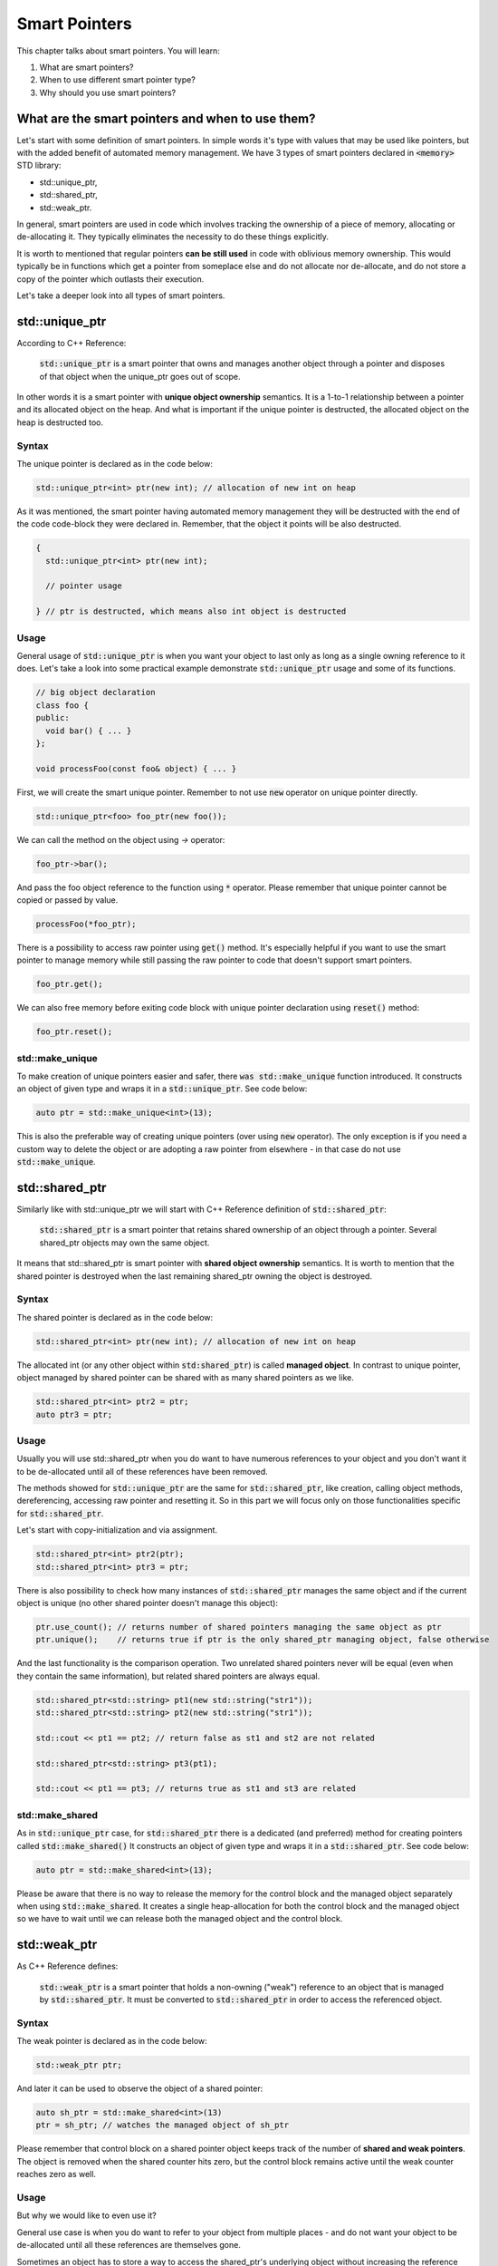 Smart Pointers
#############################

This chapter talks about smart pointers. You will learn:

#. What are smart pointers?
#. When to use different smart pointer type?
#. Why should you use smart pointers?


What are the smart pointers and when to use them?
****************************************************

Let's start with some definition of smart pointers. In simple words it's type with values that may be used like pointers,
but with the added benefit of automated memory management. 
We have 3 types of smart pointers declared in :code:`<memory>` STD library: 

* std::unique_ptr, 
* std::shared_ptr,
* std::weak_ptr.

In general, smart pointers are used in code which involves tracking the ownership of a piece of memory, 
allocating or de-allocating it. They typically eliminates the necessity to do these things explicitly.

It is worth to mentioned that regular pointers **can be still used** in code with oblivious memory ownership. 
This would typically be in functions which get a pointer from someplace else and do not allocate nor de-allocate, 
and do not store a copy of the pointer which outlasts their execution.

Let's take a deeper look into all types of smart pointers.

std::unique_ptr 
***************

According to C++ Reference:

    :code:`std::unique_ptr` is a smart pointer that owns and manages another object through a pointer and disposes 
    of that object when the unique_ptr goes out of scope.

In other words it is a smart pointer with **unique object ownership** semantics. It is a 1-to-1 relationship between a pointer 
and its allocated object on the heap. And what is important if the unique pointer is destructed, 
the allocated object on the heap is destructed too.

Syntax
======

The unique pointer is declared as in the code below:

.. code-block:: cpp
   
   std::unique_ptr<int> ptr(new int); // allocation of new int on heap

As it was mentioned, the smart pointer having automated memory management they will be destructed with the end of the code code-block
they were declared in. Remember, that the object it points will be also destructed.

.. code-block:: cpp
   
   {
     std::unique_ptr<int> ptr(new int); 
     
     // pointer usage

   } // ptr is destructed, which means also int object is destructed

Usage
=====

General usage of :code:`std::unique_ptr` is when you want your object to last only as long as a single owning reference to it does.
Let's take a look into some practical example demonstrate :code:`std::unique_ptr` usage and some of its functions.

.. code-block:: cpp
   
   // big object declaration
   class foo {
   public:
     void bar() { ... }
   };

   void processFoo(const foo& object) { ... }

First, we will create the smart unique pointer. Remember to not use :code:`new` operator on unique pointer directly.

.. code-block:: cpp
   
   std::unique_ptr<foo> foo_ptr(new foo());

We can call the method on the object using `->` operator:

.. code-block:: cpp
   
   foo_ptr->bar();

And pass the foo object reference to the function using :code:`*` operator. Please remember that unique pointer 
cannot be copied or passed by value.

.. code-block:: cpp
   
   processFoo(*foo_ptr);

There is a possibility to access raw pointer using :code:`get()` method. It's especially helpful if you want to use 
the smart pointer to manage memory while still passing the raw pointer to code that doesn't 
support smart pointers.

.. code-block:: cpp
   
   foo_ptr.get();

We can also free memory before exiting code block with unique pointer declaration using :code:`reset()` method:

.. code-block:: cpp
   
   foo_ptr.reset();

std::make_unique
================

To make creation of unique pointers easier and safer, there :code:`was std::make_unique` function introduced.
It constructs an object of given type and wraps it in a :code:`std::unique_ptr`. See code below:

.. code-block:: cpp
   
   auto ptr = std::make_unique<int>(13);

This is also the preferable way of creating unique pointers (over using :code:`new` operator). The only exception is
if you need a custom way to delete the object or are adopting a raw pointer from elsewhere - in that case do 
not use :code:`std::make_unique`.

std::shared_ptr 
***************

Similarly like with std::unique_ptr we will start with C++ Reference definition of :code:`std::shared_ptr`:

    :code:`std::shared_ptr` is a smart pointer that retains shared ownership of an object through a pointer. 
    Several shared_ptr objects may own the same object.

It means that std::shared_ptr is smart pointer with **shared object ownership** semantics.
It is worth to mention that the shared pointer is destroyed when the last remaining shared_ptr 
owning the object is destroyed.

Syntax
======

The shared pointer is declared as in the code below:

.. code-block:: cpp
   
   std::shared_ptr<int> ptr(new int); // allocation of new int on heap

The allocated int (or any other object within :code:`std:shared_ptr`) is called **managed object**.
In contrast to unique pointer, object managed by shared pointer can be shared with as many shared pointers as we like.

.. code-block:: cpp
   
   std::shared_ptr<int> ptr2 = ptr;
   auto ptr3 = ptr;

Usage
=====

Usually you will use std::shared_ptr when you do want to have numerous references to your object 
and you don't want it to be de-allocated until all of these references have been removed.

The methods showed for :code:`std::unique_ptr` are the same for :code:`std::shared_ptr`, like creation, calling object methods,
dereferencing, accessing raw pointer and resetting it. So in this part we will focus only on those functionalities 
specific for :code:`std::shared_ptr`.

Let's start with copy-initialization and via assignment.

.. code-block:: cpp
   
   std::shared_ptr<int> ptr2(ptr);
   std::shared_ptr<int> ptr3 = ptr;


There is also possibility to check how many instances of :code:`std::shared_ptr` manages the same object 
and if the current object is unique (no other shared pointer doesn't manage this object):

.. code-block:: cpp
   
   ptr.use_count(); // returns number of shared pointers managing the same object as ptr
   ptr.unique();    // returns true if ptr is the only shared_ptr managing object, false otherwise

And the last functionality is the comparison operation. Two unrelated shared pointers never will be equal 
(even when they contain the same information), but related shared pointers are always equal.

.. code-block:: cpp
   
   std::shared_ptr<std::string> pt1(new std::string("str1"));
   std::shared_ptr<std::string> pt2(new std::string("str1"));

   std::cout << pt1 == pt2; // return false as st1 and st2 are not related

   std::shared_ptr<std::string> pt3(pt1);
   
   std::cout << pt1 == pt3; // returns true as st1 and st3 are related

std::make_shared
================

As in :code:`std::unique_ptr` case, for :code:`std::shared_ptr` there is a dedicated (and preferred) method for creating pointers
called :code:`std::make_shared()` It constructs an object of given type and wraps it in a :code:`std::shared_ptr`. See code below:

.. code-block:: cpp
   
   auto ptr = std::make_shared<int>(13);

Please be aware that there is no way to release the memory for the control block and the managed object separately 
when using :code:`std::make_shared`. It creates a single heap-allocation for both the control block and the managed object so 
we have to wait until we can release both the managed object and the control block.

std::weak_ptr 
***************

As C++ Reference defines:

    :code:`std::weak_ptr` is a smart pointer that holds a non-owning ("weak") reference to an object that is managed 
    by :code:`std::shared_ptr`. It must be converted to :code:`std::shared_ptr` in order to access the referenced object.

Syntax
======

The weak pointer is declared as in the code below:

.. code-block:: cpp
   
   std::weak_ptr ptr;

And later it can be used to observe the object of a shared pointer:

.. code-block:: cpp
   
   auto sh_ptr = std::make_shared<int>(13)
   ptr = sh_ptr; // watches the managed object of sh_ptr

Please remember that control block on a shared pointer object keeps track of the number of **shared and weak pointers**. 
The object is removed when the shared counter hits zero, but the control block remains active until the weak counter
reaches zero as well.

Usage
=====

But why we would like to even use it? 

General use case is when you do want to refer to your object from multiple places - and do not want your object to 
be de-allocated until all these references are themselves gone.

Sometimes an object has to store a way to access the shared_ptr's underlying object 
without increasing the reference count. Often, this problem occurs when shared_ptr objects have cyclic references.
Let's see the example.

.. code-block:: cpp
   
   struct A;

   struct B {
      std::shared_ptr<A> A_ptr;
      ~B() { std::cout << "~B()"; }
   };

   struct A {
      std::shared_ptr<B> B_ptr;
      ~A() { std::cout << "~A()"; }
   };

   int main() {
      auto BB = std::make_shared<B>();
      auto AA = std::make_shared<A>();

      AA->B_ptr = BB;
      BB->A_ptr = AA;

      return 0;
   }

Problem with the code above is that destructors will not be called and 
there is a memory leak. Having in mind that the managed object of shared pointer
is deleted when the reference count reaches zero, let's analyze the situation.

When :code:`BB` goes out of scope, it will be not deleted since it still manages object 
pointed by :code:`AA.B_ptr`. Similar situation is with the :code:`AA` - if it goes out of scope, 
its managed object is not deleted either because it is pointed by :code:`BB.A_ptr`.

This problem can be solved with weak pointer.


.. code-block:: cpp
   
   struct A;

   struct B {
      std::shared_ptr<A> A_ptr;
      ~B() { std::cout << "~B()"; }
   };

   struct A {
      std::weak_ptr<B> B_ptr; // using weak_ptr instead of shared_ptr
      ~A() { std::cout << "~A()"; }
   };

   int main() {
      auto BB = std::make_shared<B>();
      auto AA = std::make_shared<A>();

      AA->B_ptr = BB;
      BB->A_ptr = AA;

      return 0;
   }

Now, both destructors are called when :code:`BB` goes out of scope. It can be destructed
as it is pointed by a weak pointer and later, :code:`AA` can be destructed 
as it is pointing to nothing.

It doesn't matter whether :code:`AA` or :code:`BB` goes out of scope first. When :code:`BB` goes out of scope 
it calls the destructors of all managed object like :code:`A_ptr`. 
So even if :code:`AA` first went out of scope and was not destroyed, it will be destroyed together with :code:`BB`.

Summary
*******
